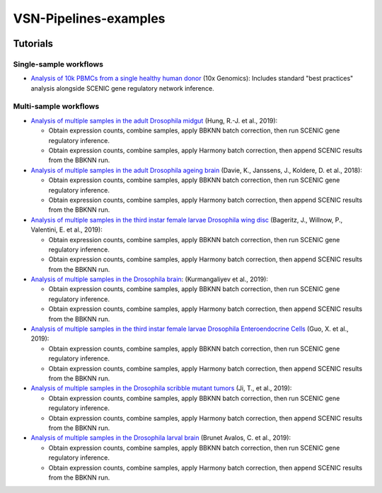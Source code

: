 VSN-Pipelines-examples
======================

.. image:: https://readthedocs.org/projects/vsn-pipelines-examples/badge/?version=latest
    :target: https://vsn-pipelines-examples.readthedocs.io/en/latest/?badge=latest
    :alt: Documentation Status


Tutorials
---------

Single-sample workflows
***********************

* `Analysis of 10k PBMCs from a single healthy human donor <https://vsn-pipelines-examples.readthedocs.io/en/latest/PBMC10k.html>`_
  (10x Genomics): Includes standard "best practices" analysis alongside SCENIC gene regulatory network inference.

Multi-sample workflows
**********************

* `Analysis of multiple samples in the adult Drosophila midgut <https://vsn-pipelines-examples.readthedocs.io/en/latest/Hung.html>`_
  (Hung, R.-J. et al., 2019):

  * Obtain expression counts, combine samples, apply BBKNN batch correction, then run SCENIC gene regulatory inference.
  * Obtain expression counts, combine samples, apply Harmony batch correction, then append SCENIC results from the BBKNN run.

* `Analysis of multiple samples in the adult Drosophila ageing brain <https://vsn-pipelines-examples.readthedocs.io/en/latest/DavieK_2018.html>`_
  (Davie, K., Janssens, J., Koldere, D. et al., 2018):

  * Obtain expression counts, combine samples, apply BBKNN batch correction, then run SCENIC gene regulatory inference.
  * Obtain expression counts, combine samples, apply Harmony batch correction, then append SCENIC results from the BBKNN run.

* `Analysis of multiple samples in the third instar female larvae Drosophila wing disc <https://vsn-pipelines-examples.readthedocs.io/en/latest/Bageritz_2019.html>`_
  (Bageritz, J., Willnow, P., Valentini, E. et al., 2019):

  * Obtain expression counts, combine samples, apply BBKNN batch correction, then run SCENIC gene regulatory inference.
  * Obtain expression counts, combine samples, apply Harmony batch correction, then append SCENIC results from the BBKNN run.

* `Analysis of multiple samples in the Drosophila brain <https://vsn-pipelines-examples.readthedocs.io/en/latest/Kurmangaliyev.html>`_:
  (Kurmangaliyev et al., 2019):

  * Obtain expression counts, combine samples, apply BBKNN batch correction, then run SCENIC gene regulatory inference.
  * Obtain expression counts, combine samples, apply Harmony batch correction, then append SCENIC results from the BBKNN run.

* `Analysis of multiple samples in the third instar female larvae Drosophila Enteroendocrine Cells <https://vsn-pipelines-examples.readthedocs.io/en/latest/GuoX_2019.html>`_
  (Guo, X. et al., 2019):

  * Obtain expression counts, combine samples, apply BBKNN batch correction, then run SCENIC gene regulatory inference.
  * Obtain expression counts, combine samples, apply Harmony batch correction, then append SCENIC results from the BBKNN run.

* `Analysis of multiple samples in the Drosophila scribble mutant tumors <https://vsn-pipelines-examples.readthedocs.io/en/latest/JiT_2019.html>`_
  (Ji, T., et al., 2019):

  * Obtain expression counts, combine samples, apply BBKNN batch correction, then run SCENIC gene regulatory inference.
  * Obtain expression counts, combine samples, apply Harmony batch correction, then append SCENIC results from the BBKNN run.

* `Analysis of multiple samples in the Drosophila larval brain <https://vsn-pipelines-examples.readthedocs.io/en/latest/BrunetAvalosC_2019.html>`_
  (Brunet Avalos, C. et al., 2019):

  * Obtain expression counts, combine samples, apply BBKNN batch correction, then run SCENIC gene regulatory inference.
  * Obtain expression counts, combine samples, apply Harmony batch correction, then append SCENIC results from the BBKNN run.